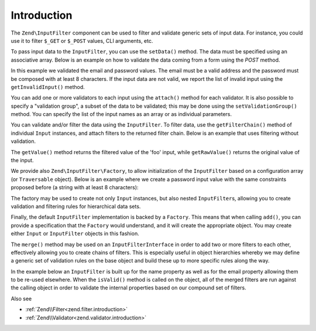 .. _zend.input-filter.intro:

Introduction
============

The ``Zend\InputFilter`` component can be used to filter and validate generic sets of input data. For instance, you
could use it to filter ``$_GET`` or ``$_POST`` values, CLI arguments, etc.

To pass input data to the ``InputFilter``, you can use the ``setData()`` method. The data must be specified using
an associative array. Below is an example on how to validate the data coming from a form using the *POST* method.

.. code-block:: php
   :linenos:

   use Zend\InputFilter\InputFilter;
   use Zend\InputFilter\Input;
   use Zend\Validator;

   $email = new Input('email');
   $email->getValidatorChain()
         ->attach(new Validator\EmailAddress());

   $password = new Input('password');
   $password->getValidatorChain()
            ->attach(new Validator\StringLength(8));

   $inputFilter = new InputFilter();
   $inputFilter->add($email)
               ->add($password)
               ->setData($_POST);

   if ($inputFilter->isValid()) {
       echo "The form is valid\n";
   } else {
       echo "The form is not valid\n";
       foreach ($inputFilter->getInvalidInput() as $error) {
           print_r($error->getMessages());
       }
   }

In this example we validated the email and password values. The email must be a valid address and the password must
be composed with at least 8 characters. If the input data are not valid, we report the list of invalid input using
the ``getInvalidInput()`` method.

You can add one or more validators to each input using the ``attach()`` method for each validator. It is also
possible to specify a "validation group", a subset of the data to be validated; this may be done using the
``setValidationGroup()`` method. You can specify the list of the input names as an array or as individual
parameters.

.. code-block:: php
   :linenos:

   // As individual parameters
   $inputFilter->setValidationGroup('email', 'password');

   // or as an array of names
   $inputFilter->setValidationGroup(array('email', 'password'));

You can validate and/or filter the data using the ``InputFilter``. To filter data, use the ``getFilterChain()``
method of individual ``Input`` instances, and attach filters to the returned filter chain. Below is an example that
uses filtering without validation.

.. code-block:: php
   :linenos:

   use Zend\InputFilter\Input;
   use Zend\InputFilter\InputFilter;

   $input = new Input('foo');
   $input->getFilterChain()
         ->attachByName('stringtrim')
         ->attachByName('alpha');

   $inputFilter = new InputFilter();
   $inputFilter->add($input)
               ->setData(array(
                   'foo' => ' Bar3 ',
               ));

   echo "Before:\n";
   echo $inputFilter->getRawValue('foo') . "\n"; // the output is ' Bar3 '
   echo "After:\n";
   echo $inputFilter->getValue('foo') . "\n"; // the output is 'Bar'

The ``getValue()`` method returns the filtered value of the 'foo' input, while ``getRawValue()`` returns the
original value of the input.

We provide also ``Zend\InputFilter\Factory``, to allow initialization of the ``InputFilter`` based on a
configuration array (or ``Traversable`` object). Below is an example where we create a password input value with
the same constraints proposed before (a string with at least 8 characters):

.. code-block:: php
   :linenos:

   use Zend\InputFilter\Factory;

   $factory = new Factory();
   $inputFilter = $factory->createInputFilter(array(
       'password' => array(
           'name'       => 'password',
           'required'   => true,
           'validators' => array(
               array(
                   'name' => 'not_empty',
               ),
               array(
                   'name' => 'string_length',
                   'options' => array(
                       'min' => 8
                   ),
               ),
           ),
       ),
   ));

   $inputFilter->setData($_POST);
   echo $inputFilter->isValid() ? "Valid form" : "Invalid form";

The factory may be used to create not only ``Input`` instances, but also nested ``InputFilter``\ s, allowing you to
create validation and filtering rules for hierarchical data sets.

Finally, the default ``InputFilter`` implementation is backed by a ``Factory``. This means that when calling
``add()``, you can provide a specification that the ``Factory`` would understand, and it will create the
appropriate object. You may create either ``Input`` or ``InputFilter`` objects in this fashion.

.. code-block:: php
   :linenos:

   use Zend\InputFilter\InputFilter;

   $filter = new InputFilter();

   // Adding a single input
   $filter->add(array(
       'name' => 'username',
       'required' => true,
       'validators' => array(
           array(
               'name' => 'not_empty',
           ),
           array(
               'name' => 'string_length',
               'options' => array(
                   'min' => 5
               ),
           ),
       ),
   ));

   // Adding another input filter what also contains a single input. Merging both.
   $filter->add(array(
       'type' => 'Zend\InputFilter\InputFilter',
       'password' => array(
           'name' => 'password',
           'required' => true,
           'validators' => array(
               array(
                   'name' => 'not_empty',
               ),
               array(
                   'name' => 'string_length',
                   'options' => array(
                       'min' => 8
                   ),
               ),
           ),
       ),
   ));

The ``merge()`` method may be used on an ``InputFilterInterface`` in order to add two or more filters to each other, effectively
allowing you to create chains of filters. This is especially useful in object hierarchies whereby we may define a generic
set of validation rules on the base object and build these up to more specific rules along the way.

In the example below an ``InputFilter`` is built up for the name property as well as for the email property allowing them to
be re-used elsewhere. When the ``isValid()`` method is called on the object, all of the merged filters are run against
the calling object in order to validate the internal properties based on our compound set of filters.

.. code-block:: php
   :linenos:

        use Zend\InputFilter\InputFilterInterface;
        use Zend\InputFilter\Factory as InputFactory;
        use Zend\InputFilter\InputFilter;
        use Zend\InputFilter\InputFilterAwareInterface;
        use Zend\InputFilter\InputFilterInterface;

       /**
        * Filter to ensure a name property is set and > 8 characters
        */
        class NameInputFilter extends InputFilter
        {
            /** @var InputFactory */
            protected $inputFactory;

            public function __construct()
            {
                $this->inputFactory = new InputFactory();
                $this->setValidators();
            }

            /**
             * Loads the validators
             */
            protected function setValidators()
            {
                $this->setNameValidator();
            }

            /**
             * Creates a validator to check the name property
             */
            protected function setNameValidator()
            {
                $this->add(
                    $this->inputFactory->createInput(
                        array(
                            'name'       => 'name',
                            'required'   => true,
                            'validators' => array(
                                array(
                                    'name' => 'not_empty',
                                ),
                                array(
                                    'name' => 'string_length',
                                    'options' => array(
                                        'min' => 8
                                    )
                                ),
                            )
                        )
                    )
                );
            }
        }

        /**
         * Filter to ensure an email property is set and > 8 characters and is valid
         */
        class EmailInputFilter extends InputFilter
        {
            /** @var InputFactory */
            protected $inputFactory;

            public function __construct()
            {
                $this->inputFactory = new InputFactory();
                $this->setValidators();
            }

            /**
             * Loads the validators
             */
            protected function setValidators()
            {
                $this->setEmailValidator();
            }

            /**
             * Creates a validator to check the name property
             */
            protected function setEmailValidator()
            {
                $this->add(
                    $this->inputFactory->createInput(
                        array(
                            'name'       => 'email',
                            'required'   => true,
                            'validators' => array(
                                array(
                                    'name' => 'not_empty',
                                ),
                                array(
                                    'name'    => 'string_length',
                                    'options' => array(
                                    'min'     => 8
                                ),
                                array(
                                    'name'    => 'email_address',
                                )
                            )
                        )
                    )
                );
            }
        }

        class SimplePerson implements InputFilterAwareInterface
        {
            /** @var string */
            protected $name;

            /** @var string */
            protected $email;

            /** @var InputFilter */
            protected $inputFilter;

            /**
             * @return string
             */
            public function getName()
            {
                return $this->name;
            }

            /**
             * @param string $name
             */
            public function setName($name)
            {
                $this->name = $name;
            }

            /**
             * @return string
             */
            public function getEmail()
            {
                return $this->email;
            }

            /**
             * @param string $email
             */
            public function setEmail($email)
            {
                $this->email = $email;
            }

             /**
              * Retrieve input filter
              *
              * @return InputFilterInterface
              */
            public function getInputFilter()
            {
                if (!$this->inputFilter) {
                    // Create a new input filter
                    $this->inputFilter = new InputFilter();
                    // Merge our inputFilter in for the email property
                    $this->inputFilter->merge(new EmailInputFilter());
                    // Merge our inputFilter in for the name property
                    $this->inputFilter->merge(new NameInputFilter());
                }
                return $this->inputFilter;
            }

            /**
             * Set input filter
             *
             * @param  InputFilterInterface $inputFilter
             * @return InputFilterAwareInterface
             */
            public function setInputFilter(InputFilterInterface $inputFilter)
            {
                $this->inputFilter = $inputFilter;

                return $this;
            }
        }

Also see

- :ref:`Zend\\Filter<zend.filter.introduction>`
- :ref:`Zend\\Validator<zend.validator.introduction>`
